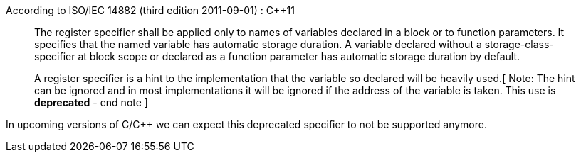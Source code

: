 According to ISO/IEC 14882 (third edition 2011-09-01) : {cpp}11


____
The register specifier shall be applied only to names of variables declared in a block or to function parameters. It specifies that the named variable has automatic storage duration. A variable declared without a storage-class-specifier at block scope or declared as a function parameter has automatic storage duration by default.

A register specifier is a hint to the implementation that the variable so declared will be heavily used.[ Note: The hint can be ignored and in most implementations it will be ignored if the address of the variable is taken. This use is *deprecated* - end note ]

____

In upcoming versions of C/{cpp} we can expect this deprecated specifier to not be supported anymore. 
